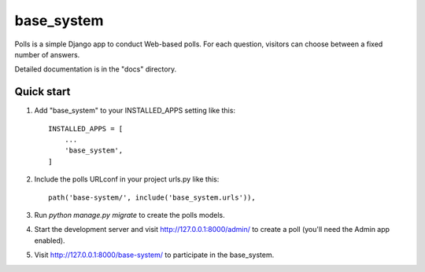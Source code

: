 =====
base_system
=====

Polls is a simple Django app to conduct Web-based polls. For each
question, visitors can choose between a fixed number of answers.

Detailed documentation is in the "docs" directory.

Quick start
-----------

1. Add "base_system" to your INSTALLED_APPS setting like this::

    INSTALLED_APPS = [
        ...
        'base_system',
    ]

2. Include the polls URLconf in your project urls.py like this::

    path('base-system/', include('base_system.urls')),

3. Run `python manage.py migrate` to create the polls models.

4. Start the development server and visit http://127.0.0.1:8000/admin/
   to create a poll (you'll need the Admin app enabled).

5. Visit http://127.0.0.1:8000/base-system/ to participate in the base_system.